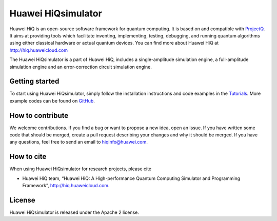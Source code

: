 Huawei HiQsimulator
==================================================================

Huawei HiQ is an open-source software framework for quantum computing. It is based on and compatible with `ProjectQ <http://www.projectq.ch>`__.
It aims at providing tools which facilitate inventing, implementing, testing, debugging, and running quantum algorithms using either classical hardware or actual quantum devices.
You can find more about Huawei HiQ at http://hiq.huaweicloud.com

The Huawei HiQsimulator is a part of Huawei HiQ, includes a single-amplitude simulation engine, a full-amplitude simulation engine and an error-correction circuit simulation engine.


Getting started
---------------

To start using Huawei HiQsimulator, simply follow the installation instructions and code examples in the `Tutorials <http://hiq.readthedocs.io/en/latest/tutorials.html>`__.
More example codes can be found on `GitHub <https://github.com/Huawei-HiQ/HiQsimulator>`__.

How to contribute
-----------------

We welcome contributions. 
If you find a bug or want to propose a new idea, open an issue. 
If you have written some code that should be merged, create a pull request describing your changes and why it should be merged. 
If you have any questions, feel free to send an email to hiqinfo@huawei.com.


How to cite
-----------

When using Huawei HiQsimulator for research projects, please cite

-  Huawei HiQ team, “Huawei HiQ: A High-performance Quantum Computing Simulator and Programming Framework”, http://hiq.huaweicloud.com.


License
-------

Huawei HiQsimulator is released under the Apache 2 license.
